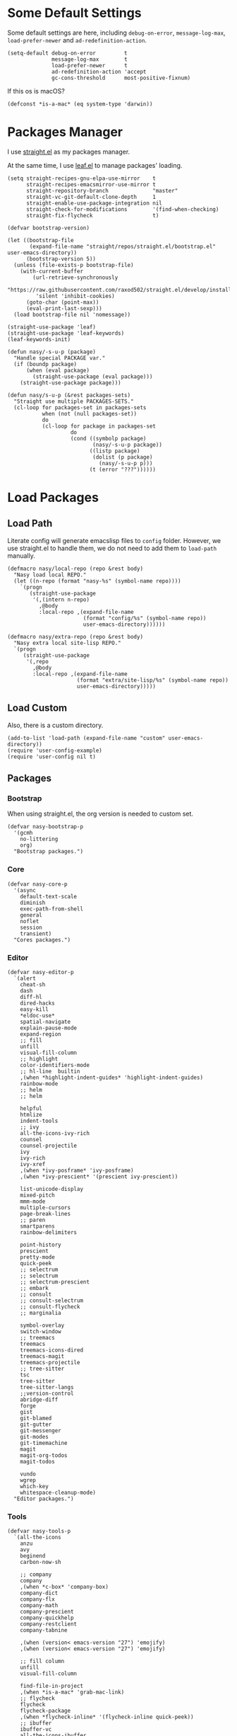 #+PROPERTY: header-args:elisp :tangle (concat temporary-file-directory "nasy-bootstrap.el")

#+begin_src elisp :exports none
  ;;; nasy-bootstrap.el --- Nasy's emacs.d init bootstrap file.  -*- lexical-binding: t; -*-

  ;; Copyright (C) 2020  Nasy

  ;; Author: Nasy <nasyxx@gmail.com>

  ;;; Commentary:

  ;; Nasy's emacs.d init bootstrap file.

  ;;; Code:
#+end_src

* Some Default Settings

Some default settings are here, including ~debug-on-error~, ~message-log-max~,
~load-prefer-newer~ and ~ad-redefinition-action~.

#+begin_src elisp
  (setq-default debug-on-error         t
                message-log-max        t
                load-prefer-newer      t
                ad-redefinition-action 'accept
                gc-cons-threshold      most-positive-fixnum)
#+end_src

If this os is macOS?

#+begin_src elisp
  (defconst *is-a-mac* (eq system-type 'darwin))
#+end_src

* Packages Manager

I use [[https://github.com/raxod502/straight.el][straight.el]] as my packages manager.

At the same time, I use [[https://github.com/conao3/leaf.el][leaf.el]] to manage packages' loading.

#+begin_src elisp
  (setq straight-recipes-gnu-elpa-use-mirror    t
        straight-recipes-emacsmirror-use-mirror t
        straight-repository-branch              "master"
        straight-vc-git-default-clone-depth     1
        straight-enable-use-package-integration nil
        straight-check-for-modifications        '(find-when-checking)
        straight-fix-flycheck                   t)

  (defvar bootstrap-version)

  (let ((bootstrap-file
         (expand-file-name "straight/repos/straight.el/bootstrap.el" user-emacs-directory))
        (bootstrap-version 5))
    (unless (file-exists-p bootstrap-file)
      (with-current-buffer
          (url-retrieve-synchronously
           "https://raw.githubusercontent.com/raxod502/straight.el/develop/install.el"
           'silent 'inhibit-cookies)
        (goto-char (point-max))
        (eval-print-last-sexp)))
    (load bootstrap-file nil 'nomessage))

  (straight-use-package 'leaf)
  (straight-use-package 'leaf-keywords)
  (leaf-keywords-init)

  (defun nasy/-s-u-p (package)
    "Handle special PACKAGE var."
    (if (boundp package)
        (when (eval package)
          (straight-use-package (eval package)))
      (straight-use-package package)))

  (defun nasy/s-u-p (&rest packages-sets)
    "Straight use multiple PACKAGES-SETS."
    (cl-loop for packages-set in packages-sets
             when (not (null packages-set))
             do
             (cl-loop for package in packages-set
                      do
                      (cond ((symbolp package)
                             (nasy/-s-u-p package))
                            ((listp package)
                             (dolist (p package)
                               (nasy/-s-u-p p)))
                            (t (error "???"))))))
#+end_src

* Load Packages

** Load Path

Literate config will generate emacslisp files to ~config~ folder.  However, we use
straight.el to handle them, we do not need to add them to ~load-path~ manually.

#+begin_src elisp
  (defmacro nasy/local-repo (repo &rest body)
    "Nasy load local REPO."
    (let ((n-repo (format "nasy-%s" (symbol-name repo))))
      `(progn
         (straight-use-package
          '(,(intern n-repo)
            ,@body
            :local-repo ,(expand-file-name
                          (format "config/%s" (symbol-name repo))
                          user-emacs-directory))))))

  (defmacro nasy/extra-repo (repo &rest body)
    "Nasy extra local site-lisp REPO."
    `(progn
       (straight-use-package
        '(,repo
          ,@body
          :local-repo ,(expand-file-name
                        (format "extra/site-lisp/%s" (symbol-name repo))
                        user-emacs-directory)))))
#+end_src

** Load Custom

Also, there is a custom directory.

#+begin_src elisp
  (add-to-list 'load-path (expand-file-name "custom" user-emacs-directory))
  (require 'user-config-example)
  (require 'user-config nil t)
#+end_src

** Packages

*** Bootstrap

When using straight.el, the org version is needed to custom set.

#+begin_src elisp
  (defvar nasy-bootstrap-p
    '(gcmh
      no-littering
      org)
    "Bootstrap packages.")
#+end_src

*** Core

#+begin_src elisp
  (defvar nasy-core-p
    '(async
      default-text-scale
      diminish
      exec-path-from-shell
      general
      noflet
      session
      transient)
    "Cores packages.")
#+end_src

*** Editor

#+begin_src elisp
  (defvar nasy-editor-p
    `(alert
      cheat-sh
      dash
      diff-hl
      dired-hacks
      easy-kill
      ,*eldoc-use*
      spatial-navigate
      explain-pause-mode
      expand-region
      ;; fill
      unfill
      visual-fill-column
      ;; highlight
      color-identifiers-mode
      ;; hl-line  builtin
      ,(when *highlight-indent-guides* 'highlight-indent-guides)
      rainbow-mode
      ;; helm
      ;; helm

      helpful
      htmlize
      indent-tools
      ;; ivy
      all-the-icons-ivy-rich
      counsel
      counsel-projectile
      ivy
      ivy-rich
      ivy-xref
      ,(when *ivy-posframe* 'ivy-posframe)
      ,(when *ivy-prescient* '(prescient ivy-prescient))

      list-unicode-display
      mixed-pitch
      mmm-mode
      multiple-cursors
      page-break-lines
      ;; paren
      smartparens
      rainbow-delimiters

      point-history
      prescient
      pretty-mode
      quick-peek
      ;; selectrum
      ;; selectrum
      ;; selectrum-prescient
      ;; embark
      ;; consult
      ;; consult-selectrum
      ;; consult-flycheck
      ;; marginalia

      symbol-overlay
      switch-window
      ;; treemacs
      treemacs
      treemacs-icons-dired
      treemacs-magit
      treemacs-projectile
      ;; tree-sitter
      tsc
      tree-sitter
      tree-sitter-langs
      ;;version-control
      abridge-diff
      forge
      gist
      git-blamed
      git-gutter
      git-messenger
      git-modes
      git-timemachine
      magit
      magit-org-todos
      magit-todos

      vundo
      wgrep
      which-key
      whitespace-cleanup-mode)
    "Editor packages.")
#+end_src

*** Tools

#+begin_src elisp
  (defvar nasy-tools-p
    `(all-the-icons
      anzu
      avy
      beginend
      carbon-now-sh

      ;; company
      company
      ,(when *c-box* 'company-box)
      company-dict
      company-flx
      company-math
      company-prescient
      company-quickhelp
      company-restclient
      company-tabnine

      ,(when (version< emacs-version "27") 'emojify)
      ,(when (version< emacs-version "27") 'emojify)

      ;; fill column
      unfill
      visual-fill-column

      find-file-in-project
      ,(when *is-a-mac* 'grab-mac-link)
      ;; flycheck
      flycheck
      flycheck-package
      ,(when *flycheck-inline* '(flycheck-inline quick-peek))
      ;; ibuffer
      ibuffer-vc
      all-the-icons-ibuffer

      ;; imenu-list
      ob-restclient
      restclient
      thingopt
      vterm
      vterm-toggle
      wakatime-mode

      yasnippet
      license-snippets
      yasnippet-snippets)
    "Tool packages.")
#+end_src

*** Languages

#+begin_src elisp
  (defvar nasy-langs-p
    `(;; lisps
      cl-lib-highlight
      elisp-def
      highlight-quoted
      ipretty
      macrostep
      parinfer-rust-mode

      ;; lsp-mode
      dap-mode
      lsp-mode
      lsp-treemacs
      lsp-ui
      ;; lsp-grammarly

      ;; haskell
      haskell-mode
      haskell-snippets
      lsp-haskell

      ;; nix
      nix-mode
      nix-update
      nix-buffer
      nixpkgs-fmt
      nixos-options
      company-nixos-options

      ;; python
      elpy
      lsp-pyright

      company-restclient
      elvish-mode
      fish-completion
      fish-mode
      markdown-mode
      ob-elvish
      ob-restclient
      pandoc-mode
      reformatter
      restclient
      toml-mode
      yaml-mode
      ,(when *rust* '(cargo rust-mode)))
    "Languages packages.")
#+end_src

*** Org Mode

#+begin_src elisp
  (defvar nasy-org-p
    '(org
      org-contrib
      org-appear
      org-cliplink
      org-pdfview
      org-roam
      company-org-roam
      org-superstar
      org-wc
      toc-org))
#+end_src

*** UI

#+begin_src elisp
  (defvar nasy-ui-p
    '(dashboard
      doom-themes)
    "UI packages.")

#+end_src

*** App

#+begin_src elisp
  (defvar nasy-app-p
    '(rime telega)
    "App packages.")
#+end_src

*** Extra

#+begin_src elisp
  (straight-register-package
   '(point-history :type git
                   :host github
                   :repo "blue0513/point-history"))

  (straight-register-package
   '(vundo :type git
           :host github
           :repo "casouri/vundo"))

  (straight-register-package
   '(parinfer-rust-mode :type git
                        :host github
                        :repo "justinbarclay/parinfer-rust-mode"))

  (straight-register-package
   '(keytar :type git
            :host github
            :repo "emacs-grammarly/keytar"))
#+end_src

** Load Bootstrap Packages

#+begin_src elisp
  (nasy/s-u-p nasy-bootstrap-p)
#+end_src

* Benchmark

** Benchmark-timer

#+begin_src elisp
  (defmacro nasy/timer (&rest body)
    "Measure and return the time it takes evaluating BODY."
    `(let ((time (current-time)))
       ,@body
       (float-time (time-since time))))
#+end_src

** Benchmark-init

This is a simple benchmark of calls to Emacs require and load functions. It can
be used to keep track of where time is being spent during Emacs startup in order
to optimize startup times.

https://github.com/dholm/benchmark-init-el

#+begin_src elisp
  (leaf benchmark-init
    :doc "This is a simple benchmark of calls to Emacs require and load functions."
    :url "https://github.com/dholm/benchmark-init-el"
    :hook ((after-init-hook . benchmark-init/deactivate))
    :init
    (straight-use-package
     '(benchmark-init :type git :host github :repo "nasyxx/benchmark-init-el"))
    (benchmark-init/activate))
#+end_src

* Garbage Collection

Use GCMH --  the Garbage Collector Magic Hack -- to adjust garbage collection.

https://gitlab.com/koral/gcmh

#+begin_src elisp
  (leaf gcmh
    :disabled nil
    :doc "Use GCMH --  the Garbage Collector Magic Hack -- to adjust garbage collection."
    :url "https://gitlab.com/koral/gcmh"
    :hook (after-init-hook . gcmh-mode)
    :custom
    (garbage-collection-messages . t)
    (gcmh-verbose                . t)
    (gcmh-lows-cons-threshold    . #x4000000)  ;; 64MB
    (gcmh-high-cons-threshold    . #x10000000) ;; 256MB
    (gcmh-idle-delay             . 360))
#+end_src

#+begin_src elisp
  (leaf emacs
    :disabled t
    :preface
    (defun nasy/upper-gc ()
      (setq gc-cons-threshold #x1000000))
    (defun nasy/lower-gc ()
      (run-at-time 1 nil (lambda () (setq gc-cons-threshold #x800000))))
    (defun nasy/gc ()
      (message "Garbage Collector has run for %.06fsec"
               (nasy/timer (garbage-collect))))
    ;; :hook
    ;; (minibuffer-setup-hook . nasy/upper-gc)
    ;; (minibuffer-exit-hook  . nasy/lower-gc)
    :advice
    (:after after-focus-change-function (lambda (&rest _)
                                          (unless (frame-focus-state)
                                            (nasy/gc))))
    :custom
    (garbage-collection-messages . nil)
    :config
    (run-with-idle-timer 360 t
                         #'nasy/gc))
#+end_src

* No Littering

https://github.com/emacscollective/no-littering

#+begin_src elisp
  (require 'no-littering)
#+end_src

* Footer                                                 :noexport:

#+begin_src elisp :exports none
  (provide 'nasy-bootstrap)
  ;;; nasy-bootstrap.el ends here
#+end_src

